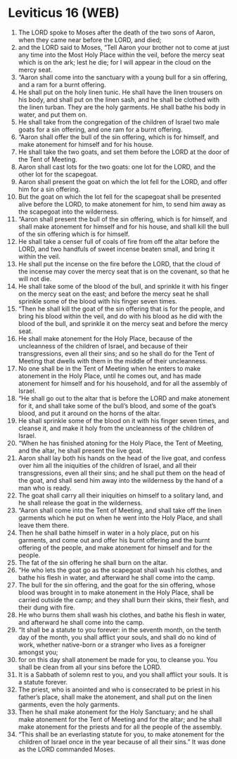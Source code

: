 * Leviticus 16 (WEB)
:PROPERTIES:
:ID: WEB/03-LEV16
:END:

1. The LORD spoke to Moses after the death of the two sons of Aaron, when they came near before the LORD, and died;
2. and the LORD said to Moses, “Tell Aaron your brother not to come at just any time into the Most Holy Place within the veil, before the mercy seat which is on the ark; lest he die; for I will appear in the cloud on the mercy seat.
3. “Aaron shall come into the sanctuary with a young bull for a sin offering, and a ram for a burnt offering.
4. He shall put on the holy linen tunic. He shall have the linen trousers on his body, and shall put on the linen sash, and he shall be clothed with the linen turban. They are the holy garments. He shall bathe his body in water, and put them on.
5. He shall take from the congregation of the children of Israel two male goats for a sin offering, and one ram for a burnt offering.
6. “Aaron shall offer the bull of the sin offering, which is for himself, and make atonement for himself and for his house.
7. He shall take the two goats, and set them before the LORD at the door of the Tent of Meeting.
8. Aaron shall cast lots for the two goats: one lot for the LORD, and the other lot for the scapegoat.
9. Aaron shall present the goat on which the lot fell for the LORD, and offer him for a sin offering.
10. But the goat on which the lot fell for the scapegoat shall be presented alive before the LORD, to make atonement for him, to send him away as the scapegoat into the wilderness.
11. “Aaron shall present the bull of the sin offering, which is for himself, and shall make atonement for himself and for his house, and shall kill the bull of the sin offering which is for himself.
12. He shall take a censer full of coals of fire from off the altar before the LORD, and two handfuls of sweet incense beaten small, and bring it within the veil.
13. He shall put the incense on the fire before the LORD, that the cloud of the incense may cover the mercy seat that is on the covenant, so that he will not die.
14. He shall take some of the blood of the bull, and sprinkle it with his finger on the mercy seat on the east; and before the mercy seat he shall sprinkle some of the blood with his finger seven times.
15. “Then he shall kill the goat of the sin offering that is for the people, and bring his blood within the veil, and do with his blood as he did with the blood of the bull, and sprinkle it on the mercy seat and before the mercy seat.
16. He shall make atonement for the Holy Place, because of the uncleanness of the children of Israel, and because of their transgressions, even all their sins; and so he shall do for the Tent of Meeting that dwells with them in the middle of their uncleanness.
17. No one shall be in the Tent of Meeting when he enters to make atonement in the Holy Place, until he comes out, and has made atonement for himself and for his household, and for all the assembly of Israel.
18. “He shall go out to the altar that is before the LORD and make atonement for it, and shall take some of the bull’s blood, and some of the goat’s blood, and put it around on the horns of the altar.
19. He shall sprinkle some of the blood on it with his finger seven times, and cleanse it, and make it holy from the uncleanness of the children of Israel.
20. “When he has finished atoning for the Holy Place, the Tent of Meeting, and the altar, he shall present the live goat.
21. Aaron shall lay both his hands on the head of the live goat, and confess over him all the iniquities of the children of Israel, and all their transgressions, even all their sins; and he shall put them on the head of the goat, and shall send him away into the wilderness by the hand of a man who is ready.
22. The goat shall carry all their iniquities on himself to a solitary land, and he shall release the goat in the wilderness.
23. “Aaron shall come into the Tent of Meeting, and shall take off the linen garments which he put on when he went into the Holy Place, and shall leave them there.
24. Then he shall bathe himself in water in a holy place, put on his garments, and come out and offer his burnt offering and the burnt offering of the people, and make atonement for himself and for the people.
25. The fat of the sin offering he shall burn on the altar.
26. “He who lets the goat go as the scapegoat shall wash his clothes, and bathe his flesh in water, and afterward he shall come into the camp.
27. The bull for the sin offering, and the goat for the sin offering, whose blood was brought in to make atonement in the Holy Place, shall be carried outside the camp; and they shall burn their skins, their flesh, and their dung with fire.
28. He who burns them shall wash his clothes, and bathe his flesh in water, and afterward he shall come into the camp.
29. “It shall be a statute to you forever: in the seventh month, on the tenth day of the month, you shall afflict your souls, and shall do no kind of work, whether native-born or a stranger who lives as a foreigner amongst you;
30. for on this day shall atonement be made for you, to cleanse you. You shall be clean from all your sins before the LORD.
31. It is a Sabbath of solemn rest to you, and you shall afflict your souls. It is a statute forever.
32. The priest, who is anointed and who is consecrated to be priest in his father’s place, shall make the atonement, and shall put on the linen garments, even the holy garments.
33. Then he shall make atonement for the Holy Sanctuary; and he shall make atonement for the Tent of Meeting and for the altar; and he shall make atonement for the priests and for all the people of the assembly.
34. “This shall be an everlasting statute for you, to make atonement for the children of Israel once in the year because of all their sins.” It was done as the LORD commanded Moses.
